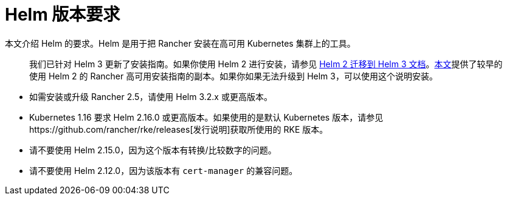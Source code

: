 = Helm 版本要求

本文介绍 Helm 的要求。Helm 是用于把 Rancher 安装在高可用 Kubernetes 集群上的工具。

____
我们已针对 Helm 3 更新了安装指南。如果你使用 Helm 2 进行安装，请参见 https://helm.sh/blog/migrate-from-helm-v2-to-helm-v3/[Helm 2 迁移到 Helm 3 文档]。xref:/versioned_docs/version-2.0-2.4/getting-started/installation-and-upgrade/advanced-options/advanced-use-cases/helm2/helm2.adoc[本文]提供了较早的使用 Helm 2 的 Rancher 高可用安装指南的副本。如果你如果无法升级到 Helm 3，可以使用这个说明安装。
____

* 如需安装或升级 Rancher 2.5，请使用 Helm 3.2.x 或更高版本。
* Kubernetes 1.16 要求 Helm 2.16.0 或更高版本。如果使用的是默认 Kubernetes 版本，请参见https://github.com/rancher/rke/releases[发行说明]获取所使用的 RKE 版本。
* 请不要使用 Helm 2.15.0，因为这个版本有转换/比较数字的问题。
* 请不要使用 Helm 2.12.0，因为该版本有 `cert-manager` 的兼容问题。
